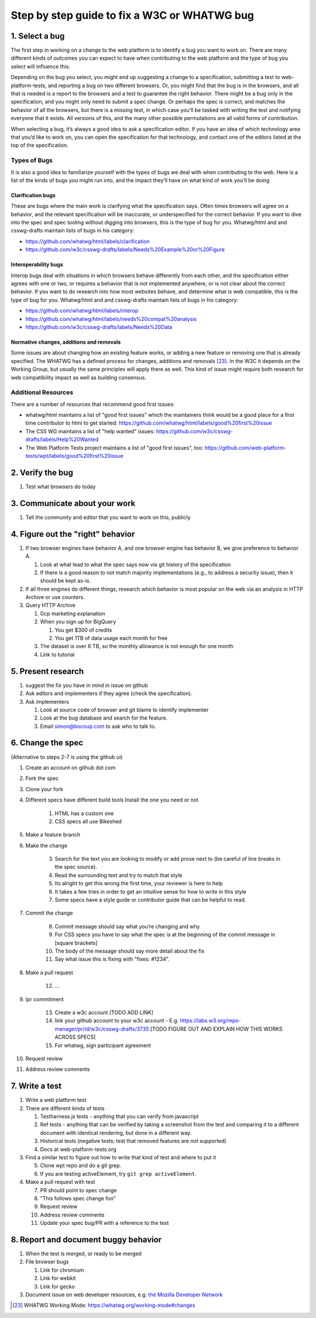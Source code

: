Step by step guide to fix a W3C or WHATWG bug
---------------------------------------------

1. Select a bug
~~~~~~~~~~~~~~~

The first step in working on a change to the web platform is to identify a bug you want to work on.
There are many different kinds of outcomes you can expect to have when contributing to the web platform and the type of bug you select will influence this.

Depending on the bug you select, you might end up suggesting a change to a specification, submitting a test to web-platform-tests, and reporting a bug on two different browsers.
Or, you might find that the bug is in the browsers, and all that is needed is a report to the browsers and a test to guarantee the right behavior.
There might be a bug only in the specification, and you might only need to submit a spec change.
Or perhaps the spec is correct, and matches the behavior of all the browsers, but there is a missing test, in which case you’ll be tasked with writing the test and notifying everyone that it exists.
All versions of this, and the many other possible permutations are all valid forms of contribution.

When selecting a bug, it’s always a good idea to ask a specification editor.
If you have an idea of which technology area that you’d like to work on, you can open the specification for that technology, and contact one of the editors listed at the top of the specification.

Types of Bugs
^^^^^^^^^^^^^

It is also a good idea to familiarize yourself with the types of bugs we deal with when contributing to the web.
Here is a list of the kinds of bugs you might run into, and the impact they’ll have on what kind of work you’ll be doing

Clarification bugs
''''''''''''''''''

These are bugs where the main work is clarifying what the specification says.
Often times browsers will agree on a behavior, and the relevant specification will be inaccurate, or underspecified for the correct behavior.
If you want to dive into the spec and spec tooling without digging into browsers, this is the type of bug for you.
Whatwg/html and and csswg-drafts maintain lists of bugs in his category:

-  https://github.com/whatwg/html/labels/clarification
-  https://github.com/w3c/csswg-drafts/labels/Needs%20Example%20or%20Figure

Interoperability bugs
'''''''''''''''''''''

Interop bugs deal with situations in which browsers behave differently from each other, and the specification either agrees with one or two, or requires a behavior that is not implemented anywhere, or is not clear about the correct behavior.
If you want to do research into how most websites behave, and determine what is web compatible, this is the type of bug for you.
Whatwg/html and and csswg-drafts maintain lists of bugs in his category:

-  https://github.com/whatwg/html/labels/interop
-  https://github.com/whatwg/html/labels/needs%20compat%20analysis
-  https://github.com/w3c/csswg-drafts/labels/Needs%20Data

Normative changes, additions and removals
'''''''''''''''''''''''''''''''''''''''''

Some issues are about changing how an existing feature works, or adding a new feature or removing one that is already specified.
The WHATWG has a defined process for changes, additions and removals [23]_.
In the W3C it depends on the Working Group, but usually the same principles will apply there as well.
This kind of issue might require both research for web compatibility impact as well as building consensus.

Additional Resources
^^^^^^^^^^^^^^^^^^^^

There are a number of resources that recommend good first issues:

-  whatwg/html maintains a list of "good first issues" which the maintainers think would be a good place for a first time contributor to html to get started: https://github.com/whatwg/html/labels/good%20first%20issue
-  The CSS WG maintains a list of "help wanted" issues: https://github.com/w3c/csswg-drafts/labels/Help%20Wanted
-  The Web Platform Tests project maintains a list of "good first issues", too: https://github.com/web-platform-tests/wpt/labels/good%20first%20issue

2. Verify the bug
~~~~~~~~~~~~~~~~~

1. Test what browsers do today

3. Communicate about your work
~~~~~~~~~~~~~~~~~~~~~~~~~~~~~~

1. Tell the community and editor that you want to work on this, publicly

4. Figure out the "right" behavior
~~~~~~~~~~~~~~~~~~~~~~~~~~~~~~~~~~

1. If two browser engines have behavior A, and one browser engine has behavior B, we give preference to behavior A.

   1. Look at what lead to what the spec says now via git history of the specification
   2. If there is a good reason to not match majority implementations (e.g., to address a security issue), then it should be kept as-is.

2. If all three engines do different things, research which behavior is most popular on the web via an analysis in HTTP Archive or use counters.
3. Query HTTP Archive

   1. Gcp marketing explanation
   2. When you sign up for BigQuery

      1. You get $300 of credits
      2. You get 1TB of data usage each month for free

   3. The dataset is over 6 TB, so the monthly allowance is not enough for one month
   4. Link to tutorial

5. Present research
~~~~~~~~~~~~~~~~~~~

1. suggest the fix you have in mind in issue on github
2. Ask editors and implementers if they agree (check the specification).
3. Ask implementers

   1. Look at source code of browser and git blame to identify implementer
   2. Look at the bug database and search for the feature.
   3. Email simon@bocoup.com to ask who to talk to.

6. Change the spec
~~~~~~~~~~~~~~~~~~

(Alternative to steps 2-7 is using the github ui)

1. Create an account on github dot com
2. Fork the spec
3. Clone your fork
4. Different specs have different build tools Install the one you need or not

    1. HTML has a custom one
    2. CSS specs all use Bikeshed

5. Make a feature branch
6. Make the change

    3. Search for the text you are looking to modify or add prose next to (be careful of line breaks in the spec source).
    4. Read the surrounding text and try to match that style
    5. Its alright to get this wrong the first time, your reviewer is here to help
    6. It takes a few tries in order to get an intuitive sense for how to write in this style
    7. Some specs have a style guide or contributor guide that can be helpful to read.

7. Commit the change

    8. Commit message should say what you’re changing and why
    9. For CSS specs you have to say what the spec is at the beginning of the commit message in [square brackets]
    10. The body of the message should say more detail about the fix
    11. Say what issue this is fixing with "fixes: #1234".

8. Make a pull request

    12. ...

9. Ipr commitment

    13. Create a w3c account [TODO ADD LINK]
    14. link your github account to your w3c account - E.g. https://labs.w3.org/repo-manager/pr/id/w3c/csswg-drafts/3735 [TODO FIGURE OUT AND EXPLAIN HOW THIS WORKS ACROSS SPECS[
    15. For whatwg, sign participant agreement

10. Request review
11. Address review comments

7. Write a test
~~~~~~~~~~~~~~~

1. Write a web platform test
2. There are different kinds of tests

   1. Testharness.js tests - anything that you can verify from javascript
   2. Ref tests - anything that can be verified by taking a screenshot from the test and comparing it to a different document with identical rendering, but done in a different way.
   3. Historical tests (negative tests; test that removed features are *not* supported)
   4. Docs at web-platform-tests.org

3. Find a similar test to figure out how to write that kind of test and where to put it

   5. Clone wpt repo and do a git grep.
   6. If you are testing activeElement, try ``git grep activeElement``.

4. Make a pull request with test

   7. PR should point to spec change
   8. "This follows spec change foo"
   9. Request review
   10. Address review comments
   11. Update your spec bug/PR with a reference to the test

8. Report and document buggy behavior
~~~~~~~~~~~~~~~~~~~~~~~~~~~~~~~~~~~~~

1. When the test is merged, or ready to be merged
2. File browser bugs

   1. Link for chromium
   2. Link for webkit
   3. Link for gecko

3. Document issue on web developer resources, e.g. `the Mozilla Developer Network <https://developer.mozilla.org>`__

.. [23]
   WHATWG Working Mode: https://whatwg.org/working-mode#changes
